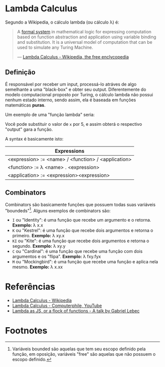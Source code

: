 * Lambda Calculus
:PROPERTIES:
:ID:       fff13688-0b15-4836-a901-588ac28524a0
:END:

Segundo a Wikipedia, o cálculo lambda (ou cálculo \lambda) é:

#+BEGIN_QUOTE
A [[wikipedia:formal system][formal system]] in mathematical logic for expressing computation based on function
abstraction and application using variable binding and substitution. It is a universal
model of computation that can be used to simulate any Turing Machine.

--- [[wikipedia:Lambda Calculus][Lambda Calculus - Wikipedia, the free enclycopedia]]
#+END_QUOTE

** Definição
É responsável por receber um input, processá-lo atráves de algo semelhante
a uma "black-box" e obter seu output. Diferentemente do modelo computacional
proposto por Turing, o cálculo lambda não possui nenhum estado interno, sendo assim,
ela é baseada em funções matemáticas *puras*.

Um exemplo de uma "função lambda" seria:
\begin{equation}
(\lambda x.x + 1)(5)
\end{equation}

Você pode substituir o valor de ~x~ por 5, e assim obterá o respectivo "output"
gara a função.

A syntax é basicamente isto:
| Expressions                                         |
|-----------------------------------------------------|
| <expression> := <name> / <function> / <application> |
| <function> := \lambda <name> . <expression>               |
| <application> := <expression><expression>           |

** Combinators
Combinators são basicamente funções que possuem todas suas variáveis "boundeds"[fn:1].
Alguns exemplos de combinators são:
- ~I~ ou "Identity": é uma função que recebe um argumento e o retorna.
  *Exemplo:* \lambda x.x
- ~K~ ou "Kestrel": é uma função que recebe dois argumentos e retorna o primeiro.
  *Exemplo:* \lambda xy.x
- ~KI~ ou "Kite": é uma função que recebe dois argumentos e retorna o segundo.
  *Exemplo:* \lambda xy.y
- ~C~  ou "Cardinal": é uma função que recebe uma função com dois argumentos e os "flipa".
  *Exemplo:* \lambda fxy.fyx
- ~M~ ou "Mockingbird": é uma função que recebe uma função e aplica nela mesmo.
  *Exemplo:* \lambda x.xx

* Referências
- [[wikipedia:Lambda_calculus][Lambda Calculus - Wikipedia]]
- [[youtube:eis11j_iGMs][Lambda Calculus - Computerphile, YouTube]]
- [[https:glebec.github.io/lambda-talk/][Lambda as JS, or a flock of functions - A talk by Gabriel Lebec]]

* Footnotes
[fn:1] Variáveis bounded são aquelas que tem seu escopo definido pela função,
em oposição, variáveis "free" são aquelas que não possuem o escopo definido.

